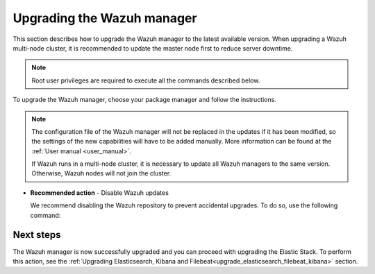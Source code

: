 .. Copyright (C) 2021 Wazuh, Inc.

.. meta::
  :description: Learn how to upgrade the Wazuh manager to the latest version available in this section of the Wazuh documentation. 
  
.. _upgrading_wazuh_server:

Upgrading the Wazuh manager
===========================

This section describes how to upgrade the Wazuh manager to the latest available version. When upgrading a Wazuh multi-node cluster, it is recommended to update the master node first to reduce server downtime.


.. note:: Root user privileges are required to execute all the commands described below.

To upgrade the Wazuh manager, choose your package manager and follow the instructions. 

.. tabs::

  .. group-tab:: Yum

    .. include:: ../_templates/installations/basic/wazuh/yum/add_repository_aio.rst

    3. Clean the YUM cache:

      .. code-block:: console

        # yum clean all

    4. **(For upgrades from version 3.13.3)** Remove the Wazuh API:

      .. code-block:: console

          # yum remove wazuh-api

    
    5. Upgrade the Wazuh manager to the latest version:

      .. code-block:: console

          # yum upgrade wazuh-manager

  .. group-tab:: APT

    .. include:: ../_templates/installations/basic/wazuh/deb/add_repository_aio.rst
   
    4. **(For upgrades from version 3.13.3)** Remove the Wazuh API:

      .. code-block:: console 

          # apt-get remove --purge wazuh-api

    5. Upgrade the Wazuh manager to the latest version:

      .. code-block:: console

          # apt-get install wazuh-manager

  .. group-tab:: ZYpp

    .. include:: ../_templates/installations/basic/wazuh/zypp/add_repository_aio.rst

    3. **(For upgrades from version 3.13.3)** Remove the Wazuh API:

      .. code-block:: console 

          # zypper remove wazuh-api

    4. Upgrade the Wazuh manager to the latest version:

      .. code-block:: console

          # zypper update wazuh-manager


.. note::
  The configuration file of the Wazuh manager will not be replaced in the updates if it has been modified, so the settings of the new capabilities will have to be added manually. More information can be found at the :ref:`User manual <user_manual>`.

  If Wazuh runs in a multi-node cluster, it is necessary to update all Wazuh managers to the same version. Otherwise, Wazuh nodes will not join the cluster.


- **Recommended action** -  Disable Wazuh updates

  We recommend disabling the Wazuh repository to prevent accidental upgrades. To do so, use the following command:


  
  .. tabs::
  
    .. group-tab:: Yum
  
      .. code-block:: console
  
        # sed -i "s/^enabled=1/enabled=0/" /etc/yum.repos.d/wazuh.repo
  
    .. group-tab:: APT
  
      This step is not necessary if the user set the packages to a ``hold`` state instead of disabling the repository.
  
      .. code-block:: console
  
        # sed -i "s/^deb/#deb/" /etc/apt/sources.list.d/wazuh.list
        # apt-get update
  
      Alternatively, the user can set the package state to ``hold``, which will stop updates. It will be still possible to upgrade it manually   using ``apt-get install``:
  
      .. code-block:: console
  
        # echo "wazuh-manager hold" | sudo dpkg --set-selections
  
    .. group-tab:: ZYpp
  
      .. code-block:: console
  
        # sed -i "s/^enabled=1/enabled=0/" /etc/zypp/repos.d/wazuh.repo
  
Next steps
----------

The Wazuh manager is now successfully upgraded and you can proceed with upgrading the Elastic Stack. To perform this action, see the :ref:`Upgrading Elasticsearch, Kibana and Filebeat<upgrade_elasticsearch_filebeat_kibana>` section.

